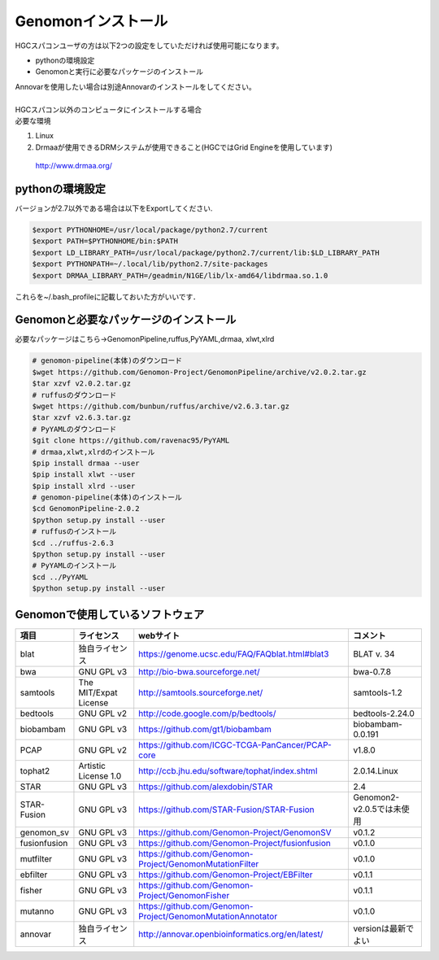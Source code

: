 --------------------------------
Genomonインストール
--------------------------------

| HGCスパコンユーザの方は以下2つの設定をしていただければ使用可能になります。
+ pythonの環境設定
+ Genomonと実行に必要なパッケージのインストール
| Annovarを使用したい場合は別途Annovarのインストールをしてください。
| 
| HGCスパコン以外のコンピュータにインストールする場合
| 必要な環境
1. Linux
2. Drmaaが使用できるDRMシステムが使用できること(HGCではGrid Engineを使用しています)
  http://www.drmaa.org/


pythonの環境設定
----------------
バージョンが2.7以外である場合は以下をExportしてください.

.. code-block:: bash

  $export PYTHONHOME=/usr/local/package/python2.7/current
  $export PATH=$PYTHONHOME/bin:$PATH
  $export LD_LIBRARY_PATH=/usr/local/package/python2.7/current/lib:$LD_LIBRARY_PATH
  $export PYTHONPATH=~/.local/lib/python2.7/site-packages
  $export DRMAA_LIBRARY_PATH=/geadmin/N1GE/lib/lx-amd64/libdrmaa.so.1.0

これらを~/.bash_profileに記載しておいた方がいいです．

Genomonと必要なパッケージのインストール
---------------------------------------
必要なパッケージはこちら→GenomonPipeline,ruffus,PyYAML,drmaa, xlwt,xlrd

.. code-block:: bash

  # genomon-pipeline(本体)のダウンロード
  $wget https://github.com/Genomon-Project/GenomonPipeline/archive/v2.0.2.tar.gz
  $tar xzvf v2.0.2.tar.gz
  # ruffusのダウンロード
  $wget https://github.com/bunbun/ruffus/archive/v2.6.3.tar.gz
  $tar xzvf v2.6.3.tar.gz
  # PyYAMLのダウンロード
  $git clone https://github.com/ravenac95/PyYAML
  # drmaa,xlwt,xlrdのインストール
  $pip install drmaa --user
  $pip install xlwt --user
  $pip install xlrd --user
  # genomon-pipeline(本体)のインストール
  $cd GenomonPipeline-2.0.2
  $python setup.py install --user
  # ruffusのインストール
  $cd ../ruffus-2.6.3
  $python setup.py install --user
  # PyYAMLのインストール
  $cd ../PyYAML
  $python setup.py install --user
  
Genomonで使用しているソフトウェア
---------------------------------  

+--------------+-----------------------+-------------------------------------------------------------+----------------------------+
| 項目         | ライセンス            | webサイト                                                   | コメント                   |
+==============+=======================+=============================================================+============================+
| blat         | 独自ライセンス        | https://genome.ucsc.edu/FAQ/FAQblat.html#blat3              | BLAT v. 34                 |
+--------------+-----------------------+-------------------------------------------------------------+----------------------------+
| bwa          | GNU GPL v3            | http://bio-bwa.sourceforge.net/                             | bwa-0.7.8                  |
+--------------+-----------------------+-------------------------------------------------------------+----------------------------+
| samtools     | The MIT/Expat License | http://samtools.sourceforge.net/                            | samtools-1.2               |
+--------------+-----------------------+-------------------------------------------------------------+----------------------------+
| bedtools     | GNU GPL v2            | http://code.google.com/p/bedtools/                          | bedtools-2.24.0            |
+--------------+-----------------------+-------------------------------------------------------------+----------------------------+
| biobambam    | GNU GPL v3            | https://github.com/gt1/biobambam                            | biobambam-0.0.191          |
+--------------+-----------------------+-------------------------------------------------------------+----------------------------+
| PCAP         | GNU GPL v2            | https://github.com/ICGC-TCGA-PanCancer/PCAP-core            | v1.8.0                     |
+--------------+-----------------------+-------------------------------------------------------------+----------------------------+
| tophat2      | Artistic License 1.0  | http://ccb.jhu.edu/software/tophat/index.shtml              | 2.0.14.Linux               |
+--------------+-----------------------+-------------------------------------------------------------+----------------------------+
| STAR         | GNU GPL v3            | https://github.com/alexdobin/STAR                           | 2.4                        |
+--------------+-----------------------+-------------------------------------------------------------+----------------------------+
| STAR-Fusion  | GNU GPL v3            | https://github.com/STAR-Fusion/STAR-Fusion                  | Genomon2-v2.0.5では未使用  |
+--------------+-----------------------+-------------------------------------------------------------+----------------------------+
| genomon_sv   | GNU GPL v3            | https://github.com/Genomon-Project/GenomonSV                | v0.1.2                     |
+--------------+-----------------------+-------------------------------------------------------------+----------------------------+
| fusionfusion | GNU GPL v3            | https://github.com/Genomon-Project/fusionfusion             | v0.1.0                     |
+--------------+-----------------------+-------------------------------------------------------------+----------------------------+
| mutfilter    | GNU GPL v3            | https://github.com/Genomon-Project/GenomonMutationFilter    | v0.1.0                     |
+--------------+-----------------------+-------------------------------------------------------------+----------------------------+
| ebfilter     | GNU GPL v3            | https://github.com/Genomon-Project/EBFilter                 | v0.1.1                     |
+--------------+-----------------------+-------------------------------------------------------------+----------------------------+
| fisher       | GNU GPL v3            | https://github.com/Genomon-Project/GenomonFisher            | v0.1.1                     |
+--------------+-----------------------+-------------------------------------------------------------+----------------------------+
| mutanno      | GNU GPL v3            | https://github.com/Genomon-Project/GenomonMutationAnnotator | v0.1.0                     |
+--------------+-----------------------+-------------------------------------------------------------+----------------------------+
| annovar      | 独自ライセンス        | http://annovar.openbioinformatics.org/en/latest/            | versionは最新でよい        |
+--------------+-----------------------+-------------------------------------------------------------+----------------------------+


